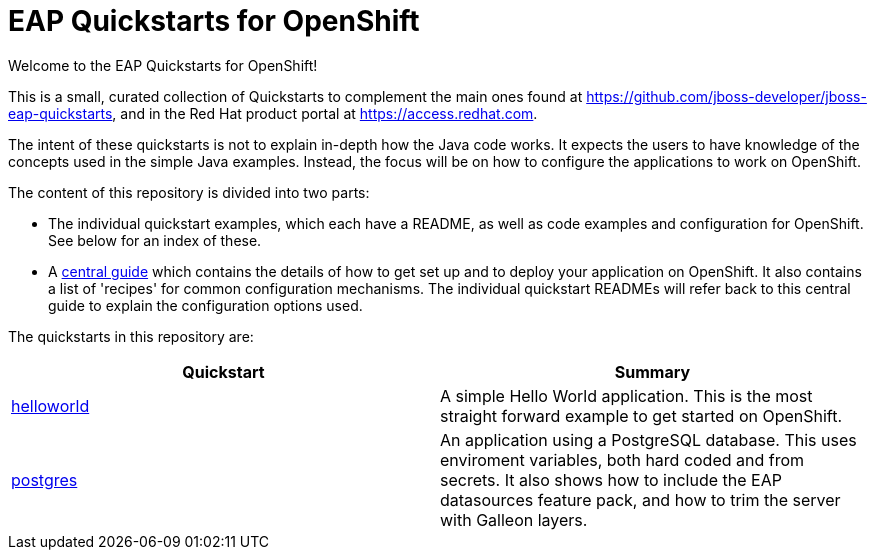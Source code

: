 = EAP Quickstarts for OpenShift

Welcome to the EAP Quickstarts for OpenShift!

This is a small, curated collection of Quickstarts to complement the main ones found at https://github.com/jboss-developer/jboss-eap-quickstarts, and in the Red Hat product portal at https://access.redhat.com.

The intent of these quickstarts is not to explain in-depth how the Java code works. It expects the users to have knowledge of the concepts used in the simple Java examples. Instead, the focus will be on how to configure the applications to work on OpenShift.

The content of this repository is divided into two parts:

* The individual quickstart examples, which each have a README, as well as code examples and configuration for OpenShift. See below for an index of these.
* A link:RUNNING_ON_OPENSHIFT.adoc[central guide] which contains the details of how to get set up and to deploy your application on OpenShift. It also contains a list of 'recipes' for common configuration mechanisms. The individual quickstart READMEs will refer back to this central guide to explain the configuration options used.

The quickstarts in this repository are:

[cols="1,1"]
|===
|Quickstart |Summary

|link:./helloworld/[helloworld]
|A simple Hello World application. This is the most straight forward example to get started on OpenShift.

|link:./postgres/[postgres]
|An application using a PostgreSQL database. This uses enviroment variables, both hard coded and from secrets. It also shows how to include the EAP datasources feature pack, and how to trim the server with Galleon layers.
|===